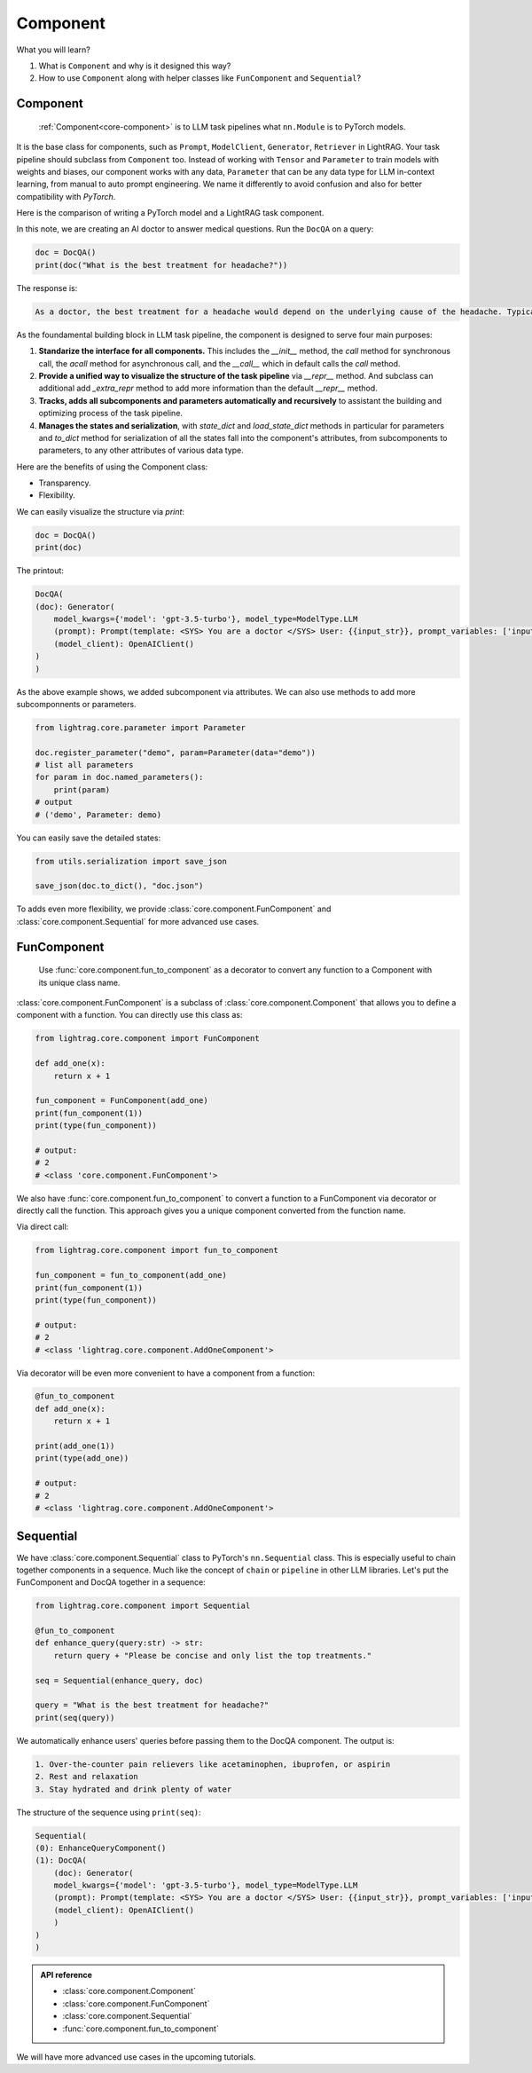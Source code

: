 Component
============
What you will learn?

1. What is ``Component`` and why is it designed this way?
2. How to use ``Component`` along with helper classes like ``FunComponent`` and ``Sequential``?

Component
---------------------------------------
 :ref:`Component<core-component>` is to LLM task pipelines what ``nn.Module`` is to PyTorch models.

It is the base class for components, such as ``Prompt``, ``ModelClient``, ``Generator``, ``Retriever`` in LightRAG.
Your task pipeline should subclass from ``Component`` too. Instead of working with ``Tensor`` and ``Parameter`` to train models with weights and biases, our component works with any data, ``Parameter`` that can be any data type for LLM in-context learning, from manual to auto prompt engineering.
We name it differently to avoid confusion and also for better compatibility with `PyTorch`.



Here is the comparison of writing a PyTorch model and a LightRAG task component.

.. grid:: 2
    :gutter: 1
    
    .. grid-item-card::  PyTorch
        
        .. code-block:: python

            import torch.nn as nn
            import torch.nn.functional as F

            class Model(nn.Module):
                def __init__(self):
                    super().__init__()
                    self.conv1 = nn.Conv2d(1, 20, 5)
                    self.conv2 = nn.Conv2d(20, 20, 5)

                def forward(self, x):
                    x = F.relu(self.conv1(x))
                    return F.relu(self.conv2(x))

    .. grid-item-card::  LightRAG
            
        .. code-block:: python

            from lightrag.core import Component, Generator
            from lightrag.components.model_client import OpenAIClient

            
            template_doc = r"""<SYS> You are a doctor </SYS> User: {{input_str}}"""

            class DocQA(Component):
                def __init__(self):
                    super().__init__()
                    self.doc = Generator(
                        template=template_doc,
                        model_client=OpenAIClient(),
                        model_kwargs={"model": "gpt-3.5-turbo"},
                    )

                def call(self, query: str) -> str:
                    return self.doc(prompt_kwargs={"input_str": query}).data

In this note, we are creating an AI doctor to answer medical questions. 
Run the ``DocQA`` on a query:

.. code-block:: python

    doc = DocQA()
    print(doc("What is the best treatment for headache?"))

The response is:

.. code-block:: 

    As a doctor, the best treatment for a headache would depend on the underlying cause of the headache. Typically, over-the-counter pain relievers such as acetaminophen, ibuprofen, or aspirin can help to alleviate the pain. However, if the headache is severe or persistent, it is important to see a doctor for further evaluation and to determine the most appropriate treatment option. Other treatment options may include prescription medications, lifestyle modifications, stress management techniques, and relaxation techniques.

As the foundamental building block in LLM task pipeline, the component is designed to serve four main purposes:

1. **Standarize the interface for all components.** This includes the `__init__` method, the `call` method for synchronous call, the `acall` method for asynchronous call, and the `__call__` which in default calls the `call` method.
2. **Provide a unified way to visualize the structure of the task pipeline** via `__repr__` method. And subclass can additional add `_extra_repr` method to add more information than the default `__repr__` method.
3. **Tracks, adds all subcomponents and parameters automatically and recursively** to assistant the building and optimizing process of the task pipeline.
4. **Manages the states and serialization**, with `state_dict` and `load_state_dict` methods in particular for parameters and `to_dict` method for serialization of all the states fall into the component's attributes, from subcomponents to parameters, to any other attributes of various data type.


Here are the benefits of using the Component class:

- Transparency.
- Flexibility.

.. Transparency 
.. ~~~~~~~~~~~~~~~~~~~~~~~~~~~~~~~

We can easily visualize the structure via `print`:

.. code-block:: python

    doc = DocQA()
    print(doc)

The printout:

.. code-block:: 

    
    DocQA(
    (doc): Generator(
        model_kwargs={'model': 'gpt-3.5-turbo'}, model_type=ModelType.LLM
        (prompt): Prompt(template: <SYS> You are a doctor </SYS> User: {{input_str}}, prompt_variables: ['input_str'])
        (model_client): OpenAIClient()
    )
    )






.. Flexibility
.. ~~~~~~~~~~~~~~~~~~~~~~~~~~~~~~~

As the above example shows, we added subcomponent via attributes.
We can also use methods to add more subcomponnents or parameters.

.. code-block:: python

    from lightrag.core.parameter import Parameter

    doc.register_parameter("demo", param=Parameter(data="demo"))
    # list all parameters
    for param in doc.named_parameters():
        print(param)
    # output
    # ('demo', Parameter: demo)

You can easily save the detailed states:

.. code-block:: python

    from utils.serialization import save_json

    save_json(doc.to_dict(), "doc.json")


To adds even more flexibility, we provide :class:`core.component.FunComponent` and :class:`core.component.Sequential` for more advanced use cases.

FunComponent
--------------
 Use :func:`core.component.fun_to_component` as a decorator to convert any function to a Component with its unique class name.

:class:`core.component.FunComponent` is a subclass of :class:`core.component.Component` that allows you to define a component with a function.
You can directly use this class as:

.. code-block:: python

    from lightrag.core.component import FunComponent

    def add_one(x):
        return x + 1

    fun_component = FunComponent(add_one)
    print(fun_component(1))  
    print(type(fun_component))  

    # output:
    # 2
    # <class 'core.component.FunComponent'>


We also have :func:`core.component.fun_to_component` to convert a function to a FunComponent via decorator or directly call the function.
This approach gives you a unique component converted from the function name.

Via direct call:

.. code-block:: python

    from lightrag.core.component import fun_to_component 

    fun_component = fun_to_component(add_one)
    print(fun_component(1))
    print(type(fun_component))

    # output:
    # 2
    # <class 'lightrag.core.component.AddOneComponent'>


Via decorator will be even more convenient to have a component from a function:

.. code-block:: python

    @fun_to_component
    def add_one(x):
        return x + 1

    print(add_one(1))
    print(type(add_one))

    # output:
    # 2
    # <class 'lightrag.core.component.AddOneComponent'>

Sequential
--------------
We have :class:`core.component.Sequential` class to PyTorch's ``nn.Sequential`` class. This is especially useful to chain together components in a sequence.  Much like the concept of ``chain`` or ``pipeline`` in other LLM libraries.
Let's put the FunComponent and DocQA together in a sequence:

.. code-block:: python

    from lightrag.core.component import Sequential

    @fun_to_component
    def enhance_query(query:str) -> str:
        return query + "Please be concise and only list the top treatments."

    seq = Sequential(enhance_query, doc)

    query = "What is the best treatment for headache?"
    print(seq(query))

We automatically enhance users' queries before passing them to the DocQA component.
The output is:

.. code-block:: 

    1. Over-the-counter pain relievers like acetaminophen, ibuprofen, or aspirin
    2. Rest and relaxation
    3. Stay hydrated and drink plenty of water

The structure of the sequence using ``print(seq)``:

.. code-block:: 

    Sequential(
    (0): EnhanceQueryComponent()
    (1): DocQA(
        (doc): Generator(
        model_kwargs={'model': 'gpt-3.5-turbo'}, model_type=ModelType.LLM
        (prompt): Prompt(template: <SYS> You are a doctor </SYS> User: {{input_str}}, prompt_variables: ['input_str'])
        (model_client): OpenAIClient()
        )
    )
    )

.. admonition:: API reference
   :class: highlight

   - :class:`core.component.Component`
   - :class:`core.component.FunComponent`
   - :class:`core.component.Sequential`
   - :func:`core.component.fun_to_component`


We will have more advanced use cases in the upcoming tutorials.